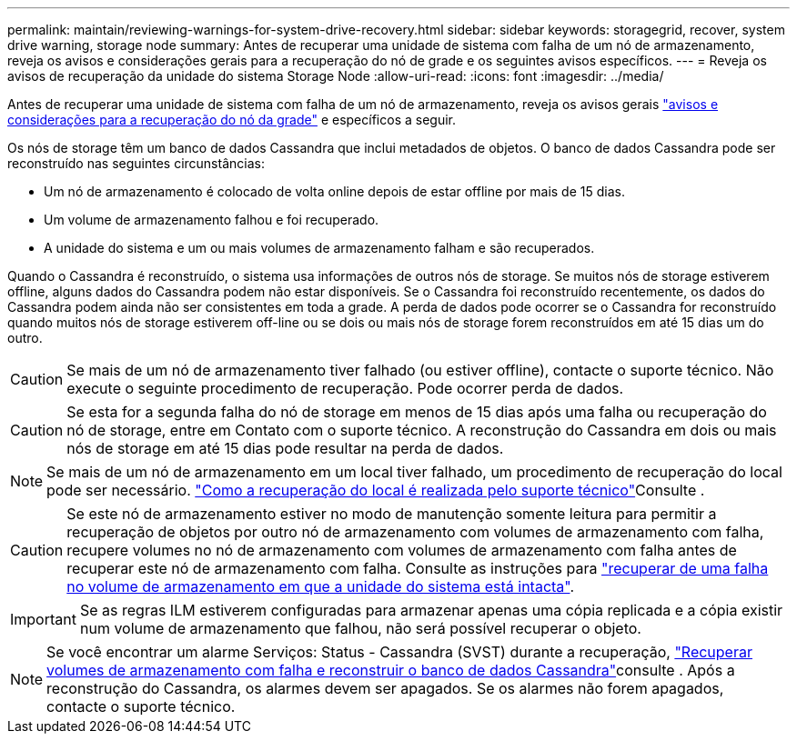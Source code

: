 ---
permalink: maintain/reviewing-warnings-for-system-drive-recovery.html 
sidebar: sidebar 
keywords: storagegrid, recover, system drive warning, storage node 
summary: Antes de recuperar uma unidade de sistema com falha de um nó de armazenamento, reveja os avisos e considerações gerais para a recuperação do nó de grade e os seguintes avisos específicos. 
---
= Reveja os avisos de recuperação da unidade do sistema Storage Node
:allow-uri-read: 
:icons: font
:imagesdir: ../media/


[role="lead"]
Antes de recuperar uma unidade de sistema com falha de um nó de armazenamento, reveja os avisos gerais link:warnings-and-considerations-for-grid-node-recovery.html["avisos e considerações para a recuperação do nó da grade"] e específicos a seguir.

Os nós de storage têm um banco de dados Cassandra que inclui metadados de objetos. O banco de dados Cassandra pode ser reconstruído nas seguintes circunstâncias:

* Um nó de armazenamento é colocado de volta online depois de estar offline por mais de 15 dias.
* Um volume de armazenamento falhou e foi recuperado.
* A unidade do sistema e um ou mais volumes de armazenamento falham e são recuperados.


Quando o Cassandra é reconstruído, o sistema usa informações de outros nós de storage. Se muitos nós de storage estiverem offline, alguns dados do Cassandra podem não estar disponíveis. Se o Cassandra foi reconstruído recentemente, os dados do Cassandra podem ainda não ser consistentes em toda a grade. A perda de dados pode ocorrer se o Cassandra for reconstruído quando muitos nós de storage estiverem off-line ou se dois ou mais nós de storage forem reconstruídos em até 15 dias um do outro.


CAUTION: Se mais de um nó de armazenamento tiver falhado (ou estiver offline), contacte o suporte técnico. Não execute o seguinte procedimento de recuperação. Pode ocorrer perda de dados.


CAUTION: Se esta for a segunda falha do nó de storage em menos de 15 dias após uma falha ou recuperação do nó de storage, entre em Contato com o suporte técnico. A reconstrução do Cassandra em dois ou mais nós de storage em até 15 dias pode resultar na perda de dados.


NOTE: Se mais de um nó de armazenamento em um local tiver falhado, um procedimento de recuperação do local pode ser necessário. link:how-site-recovery-is-performed-by-technical-support.html["Como a recuperação do local é realizada pelo suporte técnico"]Consulte .


CAUTION: Se este nó de armazenamento estiver no modo de manutenção somente leitura para permitir a recuperação de objetos por outro nó de armazenamento com volumes de armazenamento com falha, recupere volumes no nó de armazenamento com volumes de armazenamento com falha antes de recuperar este nó de armazenamento com falha. Consulte as instruções para link:recovering-from-storage-volume-failure-where-system-drive-is-intact.html["recuperar de uma falha no volume de armazenamento em que a unidade do sistema está intacta"].


IMPORTANT: Se as regras ILM estiverem configuradas para armazenar apenas uma cópia replicada e a cópia existir num volume de armazenamento que falhou, não será possível recuperar o objeto.


NOTE: Se você encontrar um alarme Serviços: Status - Cassandra (SVST) durante a recuperação, link:../maintain/recovering-failed-storage-volumes-and-rebuilding-cassandra-database.html["Recuperar volumes de armazenamento com falha e reconstruir o banco de dados Cassandra"]consulte . Após a reconstrução do Cassandra, os alarmes devem ser apagados. Se os alarmes não forem apagados, contacte o suporte técnico.
